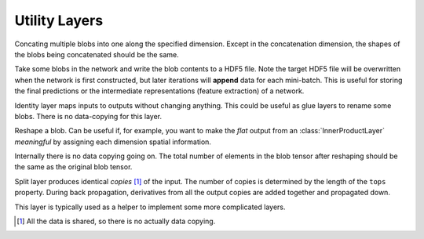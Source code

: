 Utility Layers
~~~~~~~~~~~~~~

.. class:: ConcatLayer

   Concating multiple blobs into one along the specified dimension. Except in
   the concatenation dimension, the shapes of the blobs being concatenated should
   be the same.

   .. attribute:: dim

      Default 3 (channel). The dimension to concat.

   .. attribute:: bottoms

      Names of the blobs to be concatenated.

   .. attribute:: tops

      Name of the concatenated output blob.

.. class:: HDF5OutputLayer

   Take some blobs in the network and write the blob contents to a HDF5 file.
   Note the target HDF5 file will be overwritten when the network is first
   constructed, but later iterations will **append** data for each mini-batch.
   This is useful for storing the final predictions or the intermediate
   representations (feature extraction) of a network.

   .. attribute:: filename

      The path to the target HDF5 file.

   .. attribute:: force_overwrite

      Default ``false``. When the layer tries to create the target HDF5 file, if
      this attribute is enabled, it will overwrite any existing file (with
      a warning printed). Otherwise, it will raise an exception and refuse to
      overwrite the existing file.

   .. attribute:: bottoms

      A list of names of the blobs in the network to store.

   .. attribute:: datasets

      Default ``[]``. Should either be empty or a list of ``Symbol`` of the same length as
      ``bottoms``. Each blob will be stored as an HDF5 dataset in the target HDF5
      file. If this attribute is given, the corresponding symbol in this list is
      used as the dataset name instead of the original blob's name.

.. class:: IdentityLayer

   Identity layer maps inputs to outputs without changing anything. This could
   be useful as glue layers to rename some blobs. There is no data-copying for
   this layer.

   .. attribute::
      tops
      bottoms

      Blob names for output and input. This layer could take multiple input
      blobs and produce the corresponding number of output blobs. The shapes of
      the input blobs do not need to be the same.

.. class:: ReshapeLayer

   Reshape a blob. Can be useful if, for example, you want to make the *flat*
   output from an :class:`InnerProductLayer` *meaningful* by assigning each
   dimension spatial information.

   Internally there is no data copying going on. The total number of elements in
   the blob tensor after reshaping should be the same as the original blob
   tensor.

   .. attribute:: shape

      Should be an ``NTuple`` of ``Int`` specifying the new shape. Note the new
      shape does not include the last (mini-batch) dimension of a data blob. So
      a reshape layer cannot change the mini-batch size of a data blob.

   .. attribute::
      tops
      bottoms

      Blob names for output and input. This layer could take multiple input
      blobs and produce the corresponding number of output blobs. The shapes of
      the input blobs do not need to be the same. But the feature dimensions
      (product of the first 3 dimensions) should be the same.

.. class:: SplitLayer

   Split layer produces identical *copies* [1]_ of the input. The number of copies
   is determined by the length of the ``tops`` property. During back propagation,
   derivatives from all the output copies are added together and propagated down.

   This layer is typically used as a helper to implement some more complicated
   layers.

   .. attribute:: bottoms

      Input blob names, only one input blob is allowed.

   .. attribute:: tops

      Output blob names, should be more than one output blobs.

   .. [1] All the data is shared, so there is no actually data copying.
